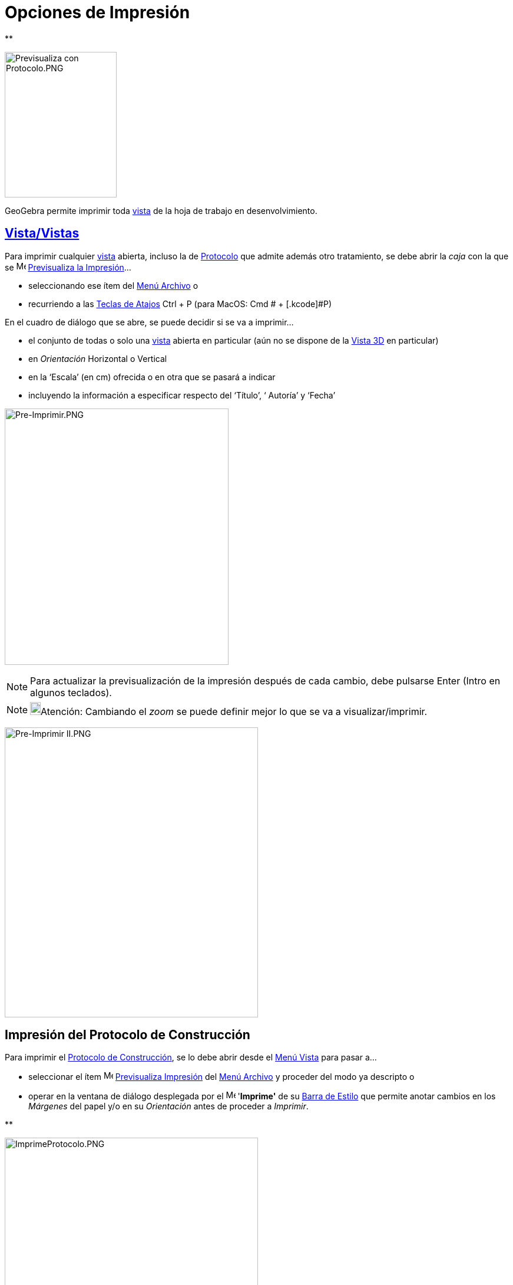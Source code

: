 = Opciones de Impresión
ifdef::env-github[:imagesdir: /es/modules/ROOT/assets/images]

**

image:190px-Previsualiza_con_Protocolo.PNG[Previsualiza con Protocolo.PNG,width=190,height=247]

GeoGebra permite imprimir toda xref:/Vistas.adoc[vista] de la hoja de trabajo en desenvolvimiento.

== xref:/Vistas.adoc[Vista/Vistas]

Para imprimir cualquier xref:/Vistas.adoc[vista] abierta, incluso la de xref:/Protocolo_de_Construcción.adoc[Protocolo]
que admite además otro tratamiento, se debe abrir la _caja_ con la que se image:Menu_Print_Preview.png[Menu Print
Preview.png,width=16,height=16] xref:/Menú_Archivo.adoc[Previsualiza la Impresión]...

* seleccionando ese ítem del xref:/Menú_Archivo.adoc[Menú Archivo] o
* recurriendo a las xref:/Teclas_de_Atajos.adoc[Teclas de Atajos] [.kcode]#Ctrl# + [.kcode]#P# (para MacOS: [.kcode]#Cmd
# + [.kcode]#P#)

En el cuadro de diálogo que se abre, se puede decidir si se va a imprimir...

* el conjunto de todas o solo una xref:/Vistas.adoc[vista] abierta en particular (aún no se dispone de la
xref:/Vista_3D.adoc[Vista 3D] en particular)
* en _Orientación_ Horizontal o Vertical
* en la ‘Escala’ (en cm) ofrecida o en otra que se pasará a indicar
* incluyendo la información a especificar respecto del ‘Título’, ‘ Autoría’ y ‘Fecha’

image:380px-Pre-Imprimir.PNG[Pre-Imprimir.PNG,width=380,height=435]

[NOTE]
====

Para actualizar la previsualización de la impresión después de cada cambio, debe pulsarse [.kcode]#Enter#
([.kcode]#Intro# en algunos teclados).

====

[NOTE]
====

image:18px-Bulbgraph.png[Bulbgraph.png,width=18,height=22]Atención: Cambiando el _zoom_ se puede definir mejor lo que se
va a visualizar/imprimir.

====

image:430px-Pre-Imprimir_II.PNG[Pre-Imprimir II.PNG,width=430,height=492]

== Impresión del Protocolo de Construcción

Para imprimir el xref:/Protocolo_de_Construcción.adoc[Protocolo de Construcción], se lo debe abrir desde el
xref:/Menú_Vista.adoc[Menú Vista] para pasar a...

* seleccionar el ítem image:Menu_Print_Preview.png[Menu Print Preview.png,width=16,height=16]
xref:/Menú_Archivo.adoc[Previsualiza Impresión] del xref:/Menú_Archivo.adoc[Menú Archivo] y proceder del modo ya
descripto o
* operar en la ventana de diálogo desplegada por el image:Menu_Print_Preview.png[Menu Print
Preview.png,width=16,height=16] '*Imprime'* de su xref:/Protocolo_de_Construcción.adoc[Barra de Estilo] que permite
anotar cambios en los _Márgenes_ del papel y/o en su _Orientación_ antes de proceder a _Imprimir_.

**

image:430px-ImprimeProtocolo.PNG[ImprimeProtocolo.PNG,width=430,height=305]

[NOTE]
====

image:18px-Bulbgraph.png[Bulbgraph.png,width=18,height=22]Atención: Desde el ítem _Columnas_ de la
xref:/Protocolo_de_Construcción.adoc[Barra de Estilo] del xref:/Protocolo_de_Construcción.adoc[Protocolo de
Construcción] pueden conmutarse las diferentes columnas - *`++Nombre++`*, *`++Ìcono++`*, *`++Definición++`*,
*`++Comando++`*, *`++Puntos de Irrupción++`*... - para que cada una resulte o no expuesta, según esté o no tildada.

====

'''''

[NOTE]
====

Ver también la sección xref:/Protocolo_de_Construcción.adoc[(Pre...)-Imprimiendo] del
xref:/Protocolo_de_Construcción.adoc[Protocolo de Construcción].

====
